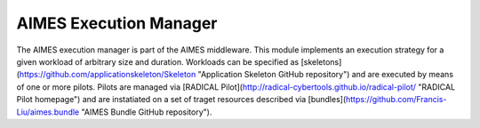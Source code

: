 AIMES Execution Manager
=======================

The AIMES execution manager is part of the AIMES middleware. This module implements an execution strategy for a given workload of arbitrary size and duration. Workloads can be specified as [skeletons](https://github.com/applicationskeleton/Skeleton "Application Skeleton GitHub repository") and are executed by means of one or more pilots. Pilots are managed via [RADICAL Pilot](http://radical-cybertools.github.io/radical-pilot/ "RADICAL Pilot homepage") and are instatiated on a set of traget resources described via [bundles](https://github.com/Francis-Liu/aimes.bundle "AIMES Bundle GitHub repository").
